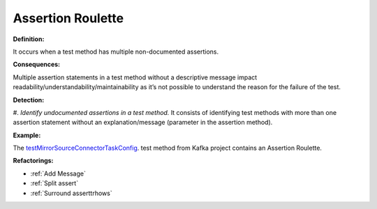 Assertion Roulette
=====================

**Definition:**

It occurs when a test method has multiple non-documented assertions.

**Consequences:**

Multiple assertion statements in a test method without a descriptive message impact readability/understandability/maintainability
as it’s not possible to understand the reason for the failure of the test.

**Detection:**

#. *Identify undocumented assertions in a test method.* It consists of identifying test methods with more than one
assertion statement without an explanation/message (parameter in the assertion method).
  
**Example:**

The `testMirrorSourceConnectorTaskConfig <https://github.com/apache/kafka/blob/db288e4a64cf41501c445b13e778e4d225a48a14/connect/mirror/src/test/java/org/apache/kafka/connect/mirror/MirrorSourceConnectorTest.java>`_. test method from Kafka project contains an Assertion Roulette.  

.. code-block:: java
  :linenos:

  @Test
  public void testMirrorSourceConnectorTaskConfig() {

    [...]
  
    Map<String, String> t1 = output.get(0);
    assertEquals("t0-0,t0-3,t0-6,t1-1", t1.get(TASK_TOPIC_PARTITIONS));
  
    Map<String, String> t2 = output.get(1);
    assertEquals("t0-1,t0-4,t0-7,t2-0", t2.get(TASK_TOPIC_PARTITIONS));
  
    Map<String, String> t3 = output.get(2);
    assertEquals("t0-2,t0-5,t1-0,t2-1", t3.get(TASK_TOPIC_PARTITIONS));

    [...]
  
  }


**Refactorings:**

* :ref:`Add Message`
* :ref:`Split assert`
* :ref:`Surround asserttrhows`

